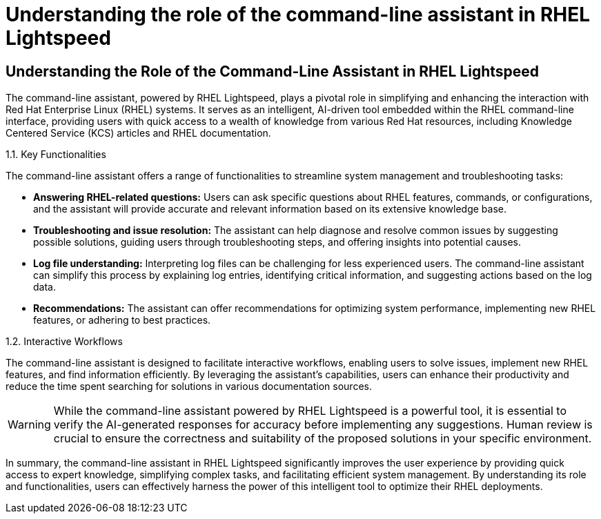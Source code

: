 #  Understanding the role of the command-line assistant in RHEL Lightspeed

== Understanding the Role of the Command-Line Assistant in RHEL Lightspeed

The command-line assistant, powered by RHEL Lightspeed, plays a pivotal role in simplifying and enhancing the interaction with Red Hat Enterprise Linux (RHEL) systems. It serves as an intelligent, AI-driven tool embedded within the RHEL command-line interface, providing users with quick access to a wealth of knowledge from various Red Hat resources, including Knowledge Centered Service (KCS) articles and RHEL documentation.

1.1. Key Functionalities

The command-line assistant offers a range of functionalities to streamline system management and troubleshooting tasks:

- **Answering RHEL-related questions:** Users can ask specific questions about RHEL features, commands, or configurations, and the assistant will provide accurate and relevant information based on its extensive knowledge base.

- **Troubleshooting and issue resolution:** The assistant can help diagnose and resolve common issues by suggesting possible solutions, guiding users through troubleshooting steps, and offering insights into potential causes.

- **Log file understanding:** Interpreting log files can be challenging for less experienced users. The command-line assistant can simplify this process by explaining log entries, identifying critical information, and suggesting actions based on the log data.

- **Recommendations:** The assistant can offer recommendations for optimizing system performance, implementing new RHEL features, or adhering to best practices.

1.2. Interactive Workflows

The command-line assistant is designed to facilitate interactive workflows, enabling users to solve issues, implement new RHEL features, and find information efficiently. By leveraging the assistant's capabilities, users can enhance their productivity and reduce the time spent searching for solutions in various documentation sources.

WARNING: While the command-line assistant powered by RHEL Lightspeed is a powerful tool, it is essential to verify the AI-generated responses for accuracy before implementing any suggestions. Human review is crucial to ensure the correctness and suitability of the proposed solutions in your specific environment.

In summary, the command-line assistant in RHEL Lightspeed significantly improves the user experience by providing quick access to expert knowledge, simplifying complex tasks, and facilitating efficient system management. By understanding its role and functionalities, users can effectively harness the power of this intelligent tool to optimize their RHEL deployments.